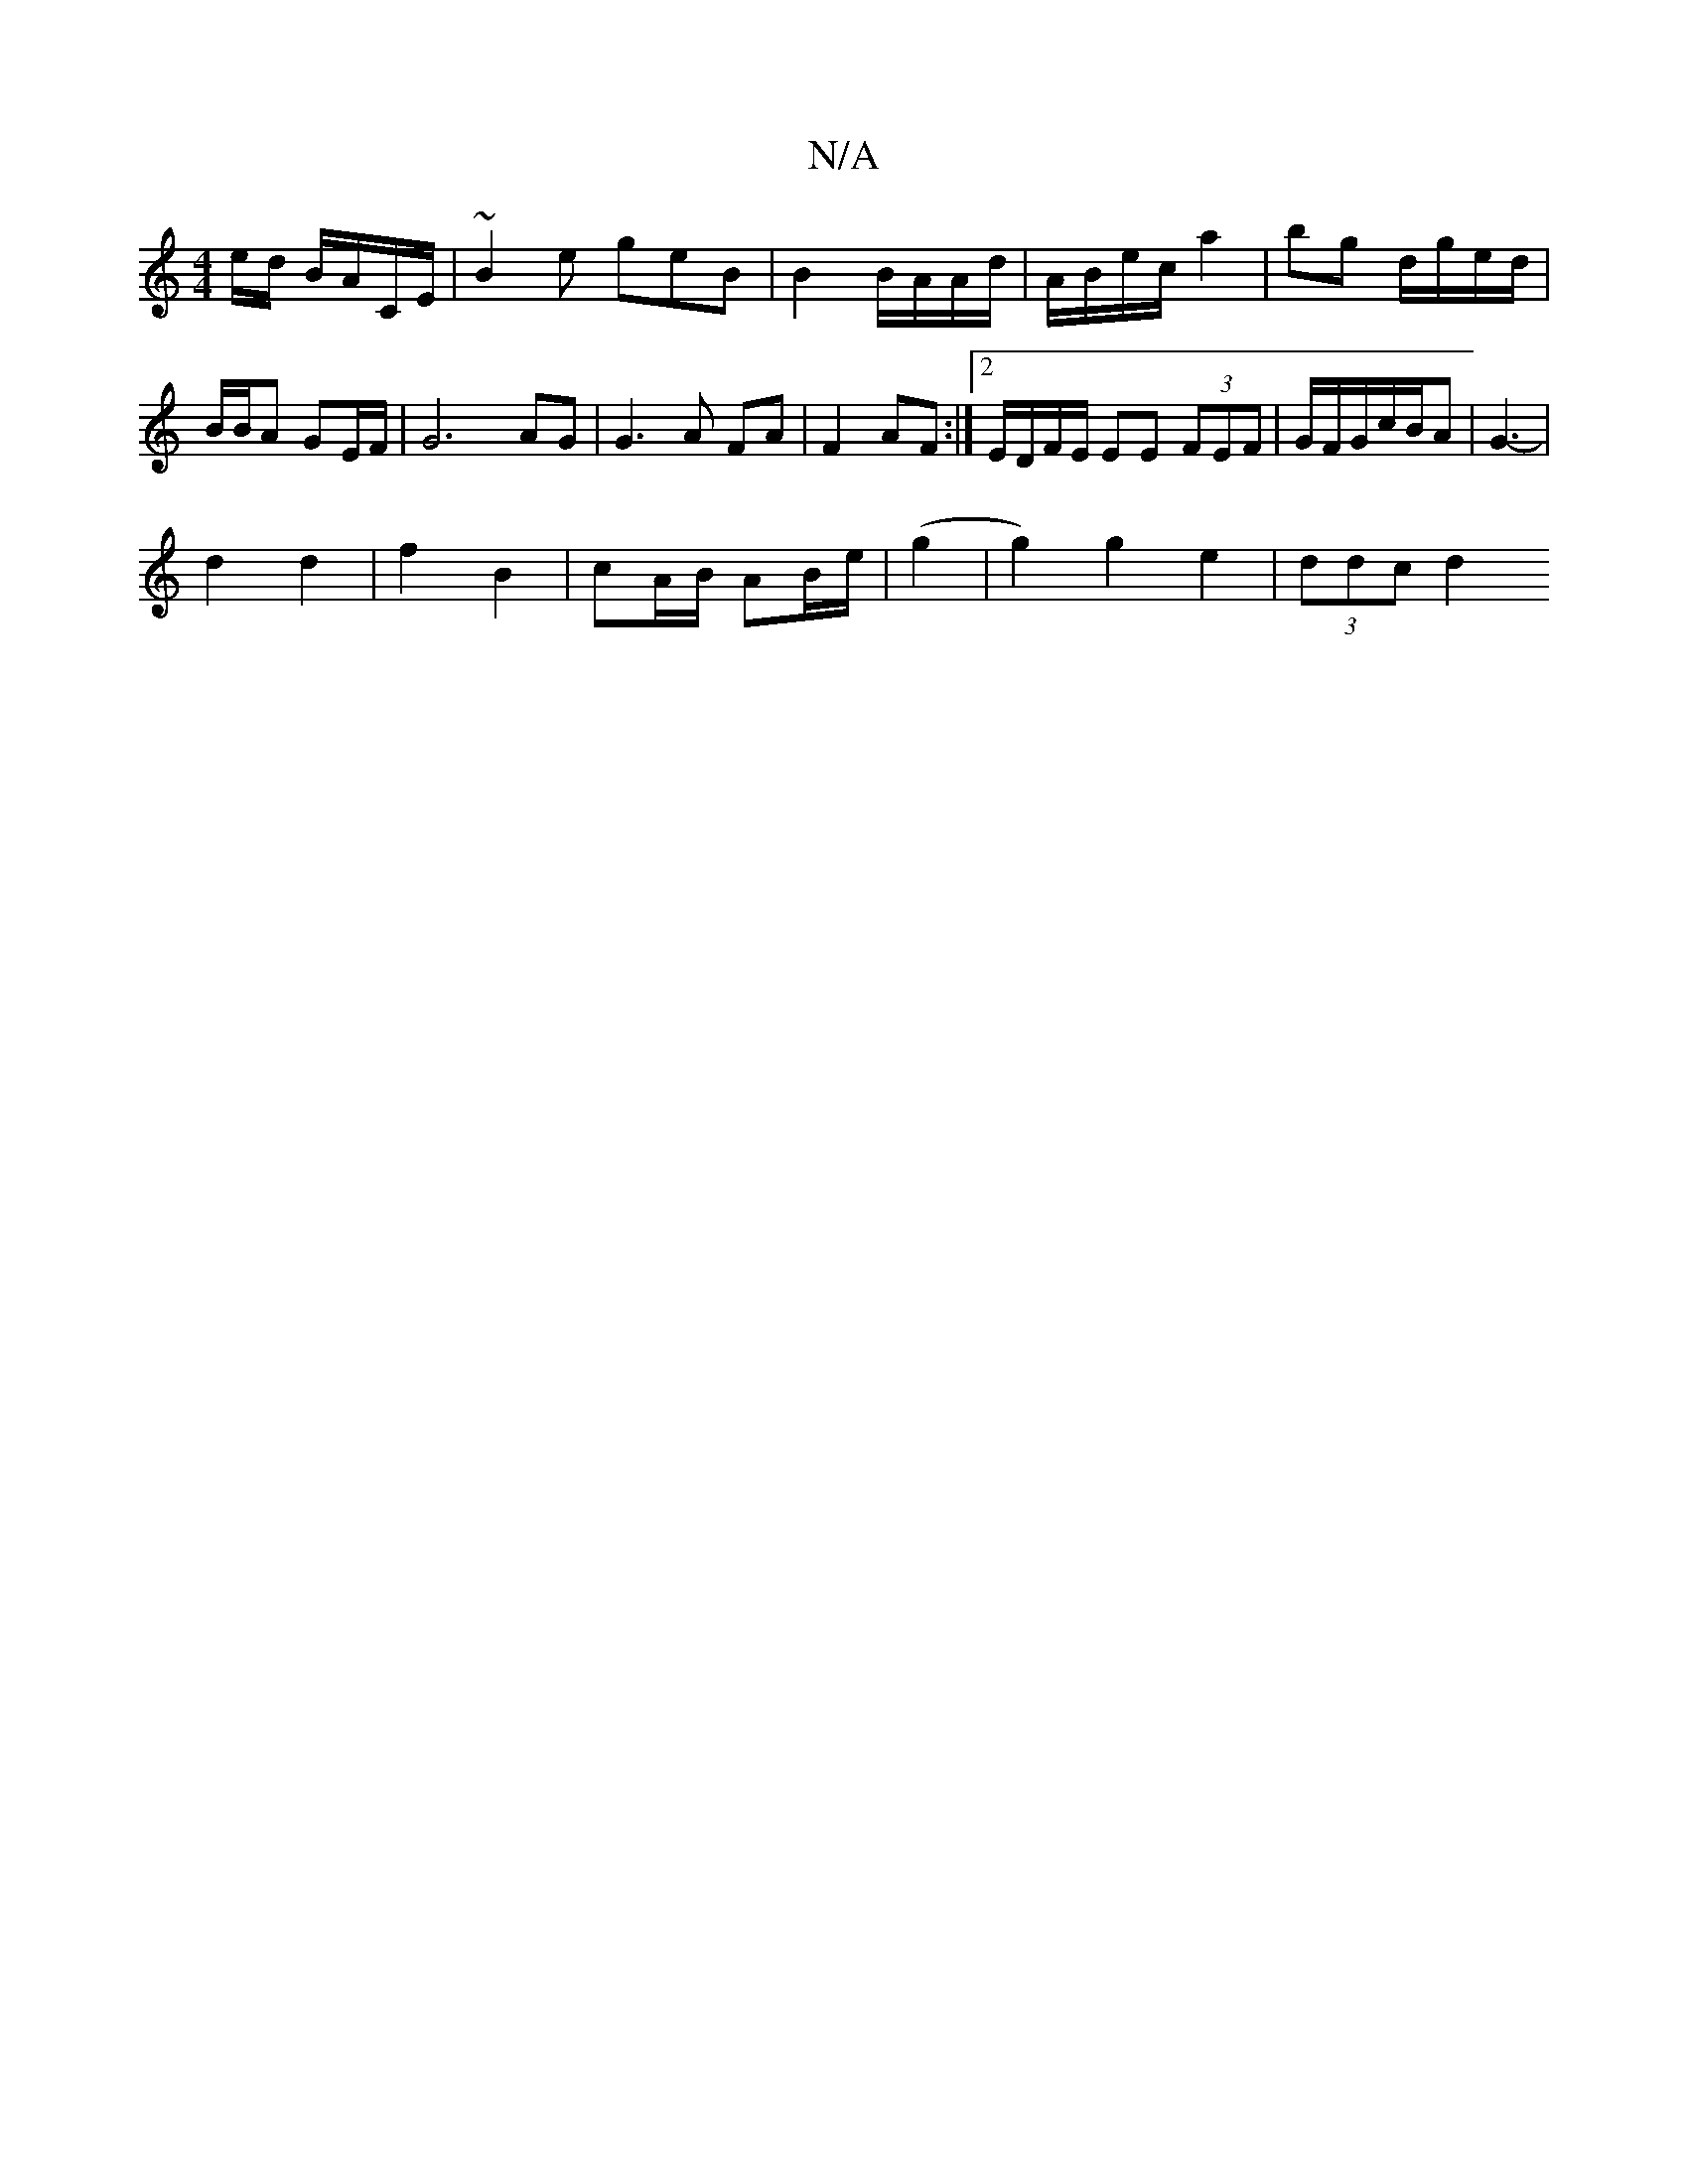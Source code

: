X:1
T:N/A
M:4/4
R:N/A
K:Cmajor
e/d/ B/A/C/2E/2|~B2e geB | B2 B/A/A/d/ | A/B/e/c/ a2 | bg d/g/e/d/ | B/B/A GE/F/ | G6-AG |G3 A FA|F2 AF :|2 E/D/F/E/ EE (3FEF|G/F/G/c/B/A | G3- |
d2 d2 | f2 B2 | cA/2B/2 AB/e/ | (g2|g2) g2 e2|(3ddc d2